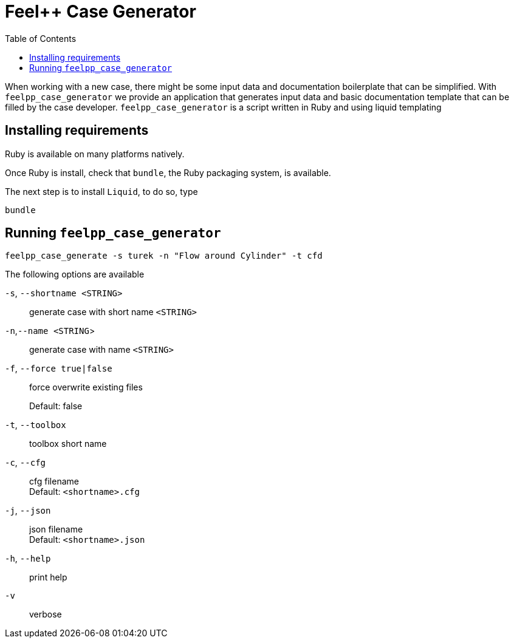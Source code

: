 :feelpp: Feel++
= {feelpp} Case Generator
:toc: 

When working with a new case, there might be some input data and documentation boilerplate that can be simplified.
With `feelpp_case_generator` we provide an application that generates input data and basic documentation template that can be filled by the case developer.
`feelpp_case_generator` is a script written in Ruby and using liquid templating

== Installing requirements

Ruby is available on many platforms natively.

Once Ruby is install, check that `bundle`, the Ruby packaging system, is available.

The next step is to install `Liquid`, to do so, type
[source,sh]
----
bundle
----

== Running `feelpp_case_generator`

[source,sh]
----
feelpp_case_generate -s turek -n "Flow around Cylinder" -t cfd
----

The following options are available

`-s`, `--shortname <STRING>`::
generate case with short name `<STRING>`

`-n`,`--name <STRING`>::
generate case with name `<STRING>`

`-f`, `--force true|false`::
force overwrite existing files
+
Default: false


`-t`, `--toolbox`::
toolbox short name


`-c`, `--cfg`::
cfg filename +
Default: `<shortname>.cfg`

`-j`, `--json`::
json filename +
Default: `<shortname>.json`

`-h`, `--help`::
print help

`-v`::
verbose

